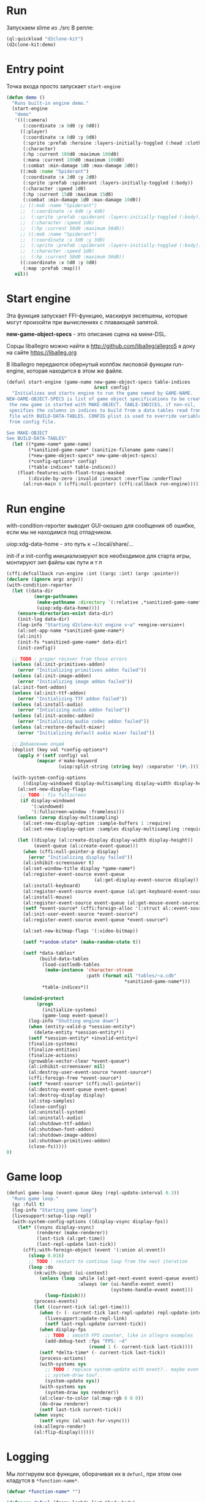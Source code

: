 #+STARTUP: showall indent hidestars

* Run

Запускаем slime из ./src
В репле:

#+BEGIN_SRC lisp
  (ql:quickload "d2clone-kit")
  (d2clone-kit:demo)
#+END_SRC

* Entry point

Точка входа просто запускает ~start-engine~

#+BEGIN_SRC lisp
  (defun demo ()
    "Runs built-in engine demo."
    (start-engine
     "demo"
     '(((:camera)
        (:coordinate :x 0d0 :y 0d0))
       ((:player)
        (:coordinate :x 0d0 :y 0d0)
        (:sprite :prefab :heroine :layers-initially-toggled (:head :clothes))
        (:character)
        (:hp :current 100d0 :maximum 100d0)
        (:mana :current 100d0 :maximum 100d0)
        (:combat :min-damage 1d0 :max-damage 2d0))
       ((:mob :name "Spiderant")
        (:coordinate :x 2d0 :y 2d0)
        (:sprite :prefab :spiderant :layers-initially-toggled (:body))
        (:character :speed 1d0)
        (:hp :current 15d0 :maximum 15d0)
        (:combat :min-damage 1d0 :max-damage 10d0))
       ;; ((:mob :name "Spiderant")
       ;;  (:coordinate :x 4d0 :y 4d0)
       ;;  (:sprite :prefab :spiderant :layers-initially-toggled (:body))
       ;;  (:character :speed 1d0)
       ;;  (:hp :current 50d0 :maximum 50d0))
       ;; ((:mob :name "Spiderant")
       ;;  (:coordinate :x 3d0 :y 3d0)
       ;;  (:sprite :prefab :spiderant :layers-initially-toggled (:body))
       ;;  (:character :speed 1d0)
       ;;  (:hp :current 50d0 :maximum 50d0))
       ((:coordinate :x 0d0 :y 0d0)
        (:map :prefab :map)))
     nil))
#+END_SRC

* Start engine

Эта функция запускает FFI-функцию, маскируя эксепшены, которые могут
произойти при вычислениях с плавающей запятой.

*new-game-object-specs* - это описание сцена на мини-DSL.

Сорцы liballegro можно найти в http://github.com/liballeg/allegro5 а доку
на сайте https://liballeg.org

В liballegro передаются обернутый коллбэк лисповой функции run-engine,
которая находится в этом же файле.

#+BEGIN_SRC lisp
  (defunl start-engine (game-name new-game-object-specs table-indices
                                  &rest config)
    "Initializes and starts engine to run the game named by GAME-NAME.
  NEW-GAME-OBJECT-SPECS is list of game object specifications to be created when
   the new game is started with MAKE-OBJECT. TABLE-INDICES, if non-nil,
   specifies the columns in indices to build from a data tables read from .cdb
   file with BUILD-DATA-TABLES. CONFIG plist is used to override variables read
   from config file.

  See MAKE-OBJECT
  See BUILD-DATA-TABLES"
    (let ((*game-name* game-name)
          (*sanitized-game-name* (sanitize-filename game-name))
          (*new-game-object-specs* new-game-object-specs)
          (*config-options* config)
          (*table-indices* table-indices))
      (float-features:with-float-traps-masked
          (:divide-by-zero :invalid :inexact :overflow :underflow)
        (al:run-main 0 (cffi:null-pointer) (cffi:callback run-engine)))))
#+END_SRC

* Run engine

with-condition-reporter выводит GUI-окошко для сообщения об ошибке, если
мы не находимся под отладчиком.

uiop:xdg-data-home - это путь к ~/.local/share/...

init-if и init-config инициализируют все необходимое для старта игры,
монтируют зип файлы как пути и т п

#+BEGIN_SRC lisp
  (cffi:defcallback run-engine :int ((argc :int) (argv :pointer))
  (declare (ignore argc argv))
  (with-condition-reporter
    (let ((data-dir
            (merge-pathnames
             (make-pathname :directory `(:relative ,*sanitized-game-name*))
             (uiop:xdg-data-home))))
      (ensure-directories-exist data-dir)
      (init-log data-dir)
      (log-info "Starting d2clone-kit engine v~a" +engine-version+)
      (al:set-app-name *sanitized-game-name*)
      (al:init)
      (init-fs *sanitized-game-name* data-dir)
      (init-config))

    ;; TODO : proper recover from those errors
    (unless (al:init-primitives-addon)
      (error "Initializing primitives addon failed"))
    (unless (al:init-image-addon)
      (error "Initializing image addon failed"))
    (al:init-font-addon)
    (unless (al:init-ttf-addon)
      (error "Initializing TTF addon failed"))
    (unless (al:install-audio)
      (error "Intializing audio addon failed"))
    (unless (al:init-acodec-addon)
      (error "Initializing audio codec addon failed"))
    (unless (al:restore-default-mixer)
      (error "Initializing default audio mixer failed"))

    ;; Добавление опций
    (doplist (key val *config-options*)
      (apply #'(setf config) val
             (mapcar #'make-keyword
                     (uiop:split-string (string key) :separator '(#\-)))))

    (with-system-config-options
        ((display-windowed display-multisampling display-width display-height))
      (al:set-new-display-flags
       ;; TODO : fix fullscreen
       (if display-windowed
           '(:windowed)
           '(:fullscreen-window :frameless)))
      (unless (zerop display-multisampling)
        (al:set-new-display-option :sample-buffers 1 :require)
        (al:set-new-display-option :samples display-multisampling :require))

      (let ((display (al:create-display display-width display-height))
            (event-queue (al:create-event-queue)))
        (when (cffi:null-pointer-p display)
          (error "Initializing display failed"))
        (al:inhibit-screensaver t)
        (al:set-window-title display *game-name*)
        (al:register-event-source event-queue
                                  (al:get-display-event-source display))
        (al:install-keyboard)
        (al:register-event-source event-queue (al:get-keyboard-event-source))
        (al:install-mouse)
        (al:register-event-source event-queue (al:get-mouse-event-source))
        (setf *event-source* (cffi:foreign-alloc '(:struct al::event-source)))
        (al:init-user-event-source *event-source*)
        (al:register-event-source event-queue *event-source*)

        (al:set-new-bitmap-flags '(:video-bitmap))

        (setf *random-state* (make-random-state t))

        (setf *data-tables*
              (build-data-tables
               (load-castledb-tables
                (make-instance 'character-stream
                               :path (format nil "tables/~a.cdb"
                                             ,*sanitized-game-name*)))
               ,*table-indices*))

        (unwind-protect
             (progn
               (initialize-systems)
               (game-loop event-queue))
          (log-info "Shutting engine down")
          (when (entity-valid-p *session-entity*)
            (delete-entity *session-entity*))
          (setf *session-entity* +invalid-entity+)
          (finalize-systems)
          (finalize-entities)
          (finalize-actions)
          (growable-vector-clear *event-queue*)
          (al:inhibit-screensaver nil)
          (al:destroy-user-event-source *event-source*)
          (cffi:foreign-free *event-source*)
          (setf *event-source* (cffi:null-pointer))
          (al:destroy-event-queue event-queue)
          (al:destroy-display display)
          (al:stop-samples)
          (close-config)
          (al:uninstall-system)
          (al:uninstall-audio)
          (al:shutdown-ttf-addon)
          (al:shutdown-font-addon)
          (al:shutdown-image-addon)
          (al:shutdown-primitives-addon)
          (close-fs)))))
  0)
#+END_SRC

* Game loop

#+BEGIN_SRC lisp
  (defunl game-loop (event-queue &key (repl-update-interval 0.3))
    "Runs game loop."
    (gc :full t)
    (log-info "Starting game loop")
    (livesupport:setup-lisp-repl)
    (with-system-config-options ((display-vsync display-fps))
      (let* ((vsync display-vsync)
             (renderer (make-renderer))
             (last-tick (al:get-time))
             (last-repl-update last-tick))
        (cffi:with-foreign-object (event '(:union al:event))
          (sleep 0.016)
          ;; TODO : restart to continue loop from the next iteration
          (loop :do
            (nk:with-input (ui-context)
              (unless (loop :while (al:get-next-event event-queue event)
                            :always (or (ui-handle-event event)
                                        (systems-handle-event event)))
                (loop-finish)))
            (process-events)
            (let ((current-tick (al:get-time)))
              (when (> (- current-tick last-repl-update) repl-update-interval)
                (livesupport:update-repl-link)
                (setf last-repl-update current-tick))
              (when display-fps
                ;; TODO : smooth FPS counter, like in allegro examples
                (add-debug-text :fps "FPS: ~d"
                                (round 1 (- current-tick last-tick))))
              (setf *delta-time* (- current-tick last-tick))
              (process-actions)
              (with-systems sys
                ;; TODO : replace system-update with event?.. maybe even
                ;; system-draw too?..
                (system-update sys))
              (with-systems sys
                (system-draw sys renderer))
              (al:clear-to-color (al:map-rgb 0 0 0))
              (do-draw renderer)
              (setf last-tick current-tick))
            (when vsync
              (setf vsync (al:wait-for-vsync)))
            (nk:allegro-render)
            (al:flip-display))))))
#+END_SRC

* Logging

Мы логгируем все функции, оборачивая их в ~defunl~, при этом они кладутся
в ~*function-name*~.

#+BEGIN_SRC lisp :tangle! log.lisp
  (defvar *function-name* "")

  (defmacro defunl (fname lambda-list &body body)
    "DEFUN wrapper which sets correct current function name for logging
  functions."
    (let ((docstring (when (stringp (car body)) (pop body))))
      `(defun ,fname ,lambda-list
         ,@(ensure-list docstring)
         (let ((*function-name* (quote ,fname)))
           ,@body))))
#+END_SRC

Другие функции, которые надо [TODO:gmm] добавить сюда из файла log.txt
используют ~*function-name*~. Таким образом в логи можно помещать ту
функцию которая исполняется в момент выполнения логгирования.

Логгирование происходит в ~/.local/share/demo/log.txt. По идее это нужно
сделать настраиваемым?
